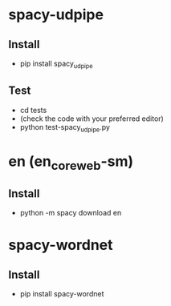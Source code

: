 * spacy-udpipe
** Install
- pip install spacy_udpipe
** Test
- cd tests
- (check the code with your preferred editor)
- python test-spacy_udpipe.py
* en (en_core_web-sm)
** Install
- python -m spacy download en
* spacy-wordnet
** Install
- pip install spacy-wordnet
